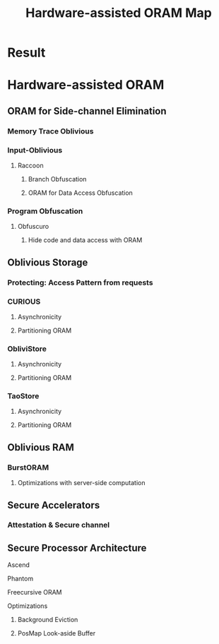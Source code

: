 :PROPERTIES:
:ID:       dc05e5d5-542d-4aee-94ef-8227c2fa539e
:END:
#+title: Hardware-assisted ORAM Map

* Result
#+attr_html: :alt  :align left :class img
[[/home/khadd/org/roam/20220103133211-hardware_assisted_oram_diagram-Hardware-assisted_ORAM.png]]

* Hardware-assisted ORAM
** ORAM for Side-channel Elimination
*** Memory Trace Oblivious
*** Input-Oblivious
**** Raccoon
***** Branch Obfuscation
***** ORAM for Data Access Obfuscation
*** Program Obfuscation
**** Obfuscuro
***** Hide code and data access with ORAM


** Oblivious Storage
*** Protecting: Access Pattern from requests
*** CURIOUS
**** Asynchronicity
**** Partitioning ORAM
*** ObliviStore
**** Asynchronicity
**** Partitioning ORAM
*** TaoStore
**** Asynchronicity
**** Partitioning ORAM

** Oblivious RAM
*** BurstORAM
**** Optimizations with server-side computation
** Secure Accelerators
*** Attestation & Secure channel
** Secure Processor Architecture
**** Ascend
**** Phantom
**** Freecursive ORAM
**** Optimizations
***** Background Eviction
***** PosMap Look-aside Buffer
